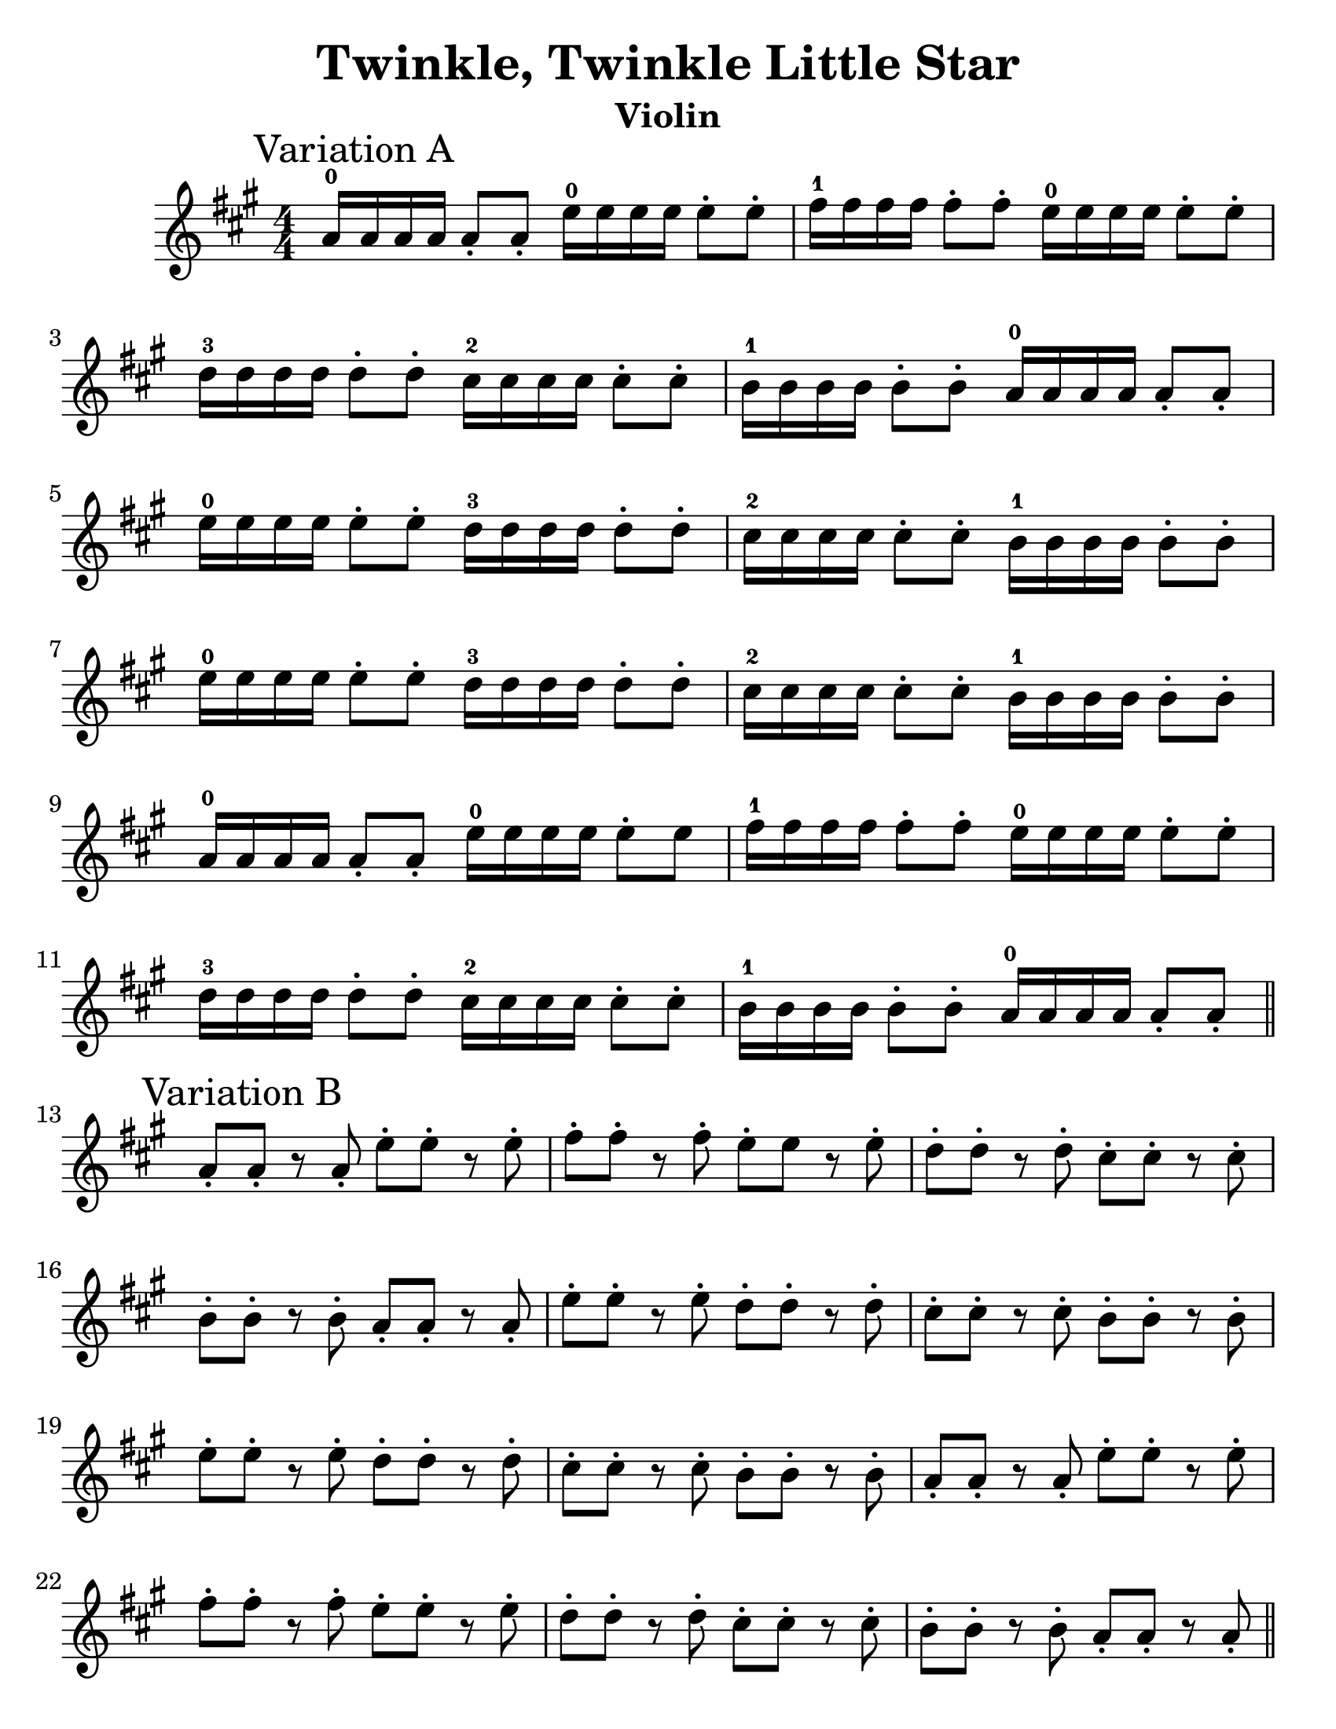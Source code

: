\version "2.16.2"

%% automatically converted by musicxml2ly from
%% Suzuki_Violin_Method_V.1_-_1._Twinkle_Twinkle_Little_Star.mxl

%% additional definitions required by the score:
\language "english"

#(set-default-paper-size "letter")
#(set-global-staff-size 25)
\header {
  encodingsoftware = "MuseScore 0.9.6.2"
  encodingdate = "2010-12-30"
  title = "Twinkle, Twinkle Little Star"
  instrument = "Violin"
  tagline=""
}

PartPOneVoiceOne =  \relative a' {
  \clef "treble" \key a \major \numericTimeSignature\time 4/4 | % 1

  a16-0 \mark "Variation A" a a a a8-. a8-. e'16-0 e e e e8-. e8-. | % 2
  fs16-1 fs fs fs fs8-. fs8-. e16-0 e e e e8-. e8-.  | % 3
  d16-3 d d d d8-. d8-. cs16-2 cs cs cs cs8-. cs8-.  | % 4
  b16-1 b b b b8-. b8-. a16-0 a a a a8-. a8-. | % 5
  e'16-0 e e e e8-. e8-. d16-3 d d d d8-. d8-. | % 6
  cs16-2 cs cs cs cs8-. cs8-. b16-1 b b b b8-. b8-.  | % 7
  e16-0 e e e e8-. e8-. d16-3 d d d d8-. d8-. | % 8
  cs16-2 cs cs cs cs8-. cs8-. b16-1 b b b b8-. b8-.  | % 9
  a16-0 a a a a8-. a8-. e'16-0 e e e e8-. e8 | \barNumberCheck #10
  fs16-1 fs fs fs fs8-. fs8-. e16-0 e e e e8-. e8-.  | % 11
  d16-3 d d d d8-. d8-. cs16-2 cs cs cs cs8-. cs8-.  | % 12
  b16-1 b b b b8-. b8-. a16-0 a a a a8-. a8-. \bar "||"

  \break
  a8-. \mark "Variation B"  a-. r a-. e'-. e-. r e-. | % 14
  fs-. fs-. r fs-. e-. e r e-. | % 15
  d-. d-. r d-. cs-. cs-. r cs-. | % 16
  b-. b-. r b-. a-. a-. r a-. | % 17
  e'-. e-. r e-. d-. d-. r d-. | % 1
  cs-. cs-. r cs-. b-. b-. r b-. | % 19
  e-. e-. r e-. d-. d-. r d-. | \barNumberCheck #20
  cs-. cs-. r cs-. b-. b-. r b-. | % 21
  a-. a-. r a-. e'-. e-. r e-. | % 22
  fs-. fs-. r fs-. e-. e-. r e-. | % 23
  d-. d-. r d-. cs-. cs-. r cs-. | % 24
  b-. b-. r b-. a-. a-. r a-. \bar "||"

  \break
  a8-. \mark "Variation C" a16 a16 a8-. a16 a16 e'8-. e16 e16 e8-. e16
  e16 | % 26
  fs8-. fs16 fs16 fs8-. fs16 fs16 e8-. e16 e16 e8-. e16 e16 | % 27
  d8-. d16 d16 d8-. d16 d16 cs8-. cs16 cs16 cs8-. cs16 cs16 | % 28
  b8-. b16 b16 b8-. b16 b16 a8-. a16 a16 a8-. a16 a16 | % 29
  e'8-. e16 e16 e8-. e16 e16 d8-. d16 d16 d8-. d16 d16 |
  \barNumberCheck #30
  cs8-. cs16 cs16 cs8-. cs16 cs16 b8-. b16 b16 b8-. b16 b16 | % 31
  e8-. e16 e16 e8-. e16 e16 d8-. d16 d16 d8-. d16 d16 | % 32
  cs8-. cs16 cs16 cs8-. cs16 cs16 b8-. b16 b16 b8-. b16 b16 | % 33
  a8-. a16 a16 a8-. a16 a16 e'8-. e16 e16 e8-. e16 e16 | % 34
  fs8-. fs16 fs16 fs8-. fs16 fs16 e8-. e16 e16 e8-. e16 e16 | % 35
  d8-. d16 d16 d8-. d16 d16 cs8-. cs16 cs16 cs8-. cs16 cs16 | % 36
  b8-. b16 b16 b8-. b16 b16 a8-. a16 a16 a8-. a16 a16 \bar "||"

  \break
  a16-0 \mark "Variation D" a a a a a a a e'-0 e e e e e e e | % 38
  fs-1 fs fs fs fs fs fs fs e-0 e e e e e e e | % 39
  d-3 d d d d d d d cs-2 cs cs cs cs cs cs cs | \barNumberCheck #40
  b-1 b b b b b b b a-0 a a a a a a a | % 41
  e' e e e e e e e d d d d d d d d | % 42
  cs cs cs cs cs cs cs cs b b b b b b b b | % 43
  e e e e e e e e d d d d d d d d | % 44
  cs cs cs cs cs cs cs cs b b b b b b b b | % 45
  a a a a a a a a e' e e e e e e e | % 46
  fs fs fs fs fs fs fs fs e e e e e e e e | % 47
  d d d d d d d d cs cs cs cs cs cs cs cs | % 48
  b b b b b b b b a a a a a a a a | % 49

  \break
  \mark "Theme"
  a4-.-0 a4-. e'4-.-0 e4-. | \barNumberCheck #50
  fs4-.-1 fs4-. e2---0 | % 51
  d4-.-3 d4-. cs4-.-2 cs4-. | % 52
  b4-.-1 b4-. a2---0 | % 53
  e'4-.-0 e4-. d4-.-3 d4-. | % 54
  cs4-.-2 cs4-. b2---1 | % 55
  e4-.-0 e4-. d4-.-3 d4-. | % 56
  cs4-.-2 cs4-. b2---1 | % 57
  a4-.-0 a4-. e'4-.-0 e4-. | % 58
  fs4-.-1 fs4-. e2---0 | % 59
  d4-.-3 d4-. cs4-.-2 cs4-. | \barNumberCheck #60
  b4-.-1 b4-. a2---0 \bar "|."
}


                                % The score definition
\score {
  <<
    \new Staff <<
      \context Staff <<
        \context Voice = "PartPOneVoiceOne" { \PartPOneVoiceOne }
      >>
    >>

  >>
  \layout {}
                                % To create MIDI output, uncomment the following line:
                                %  \midi {}
}
